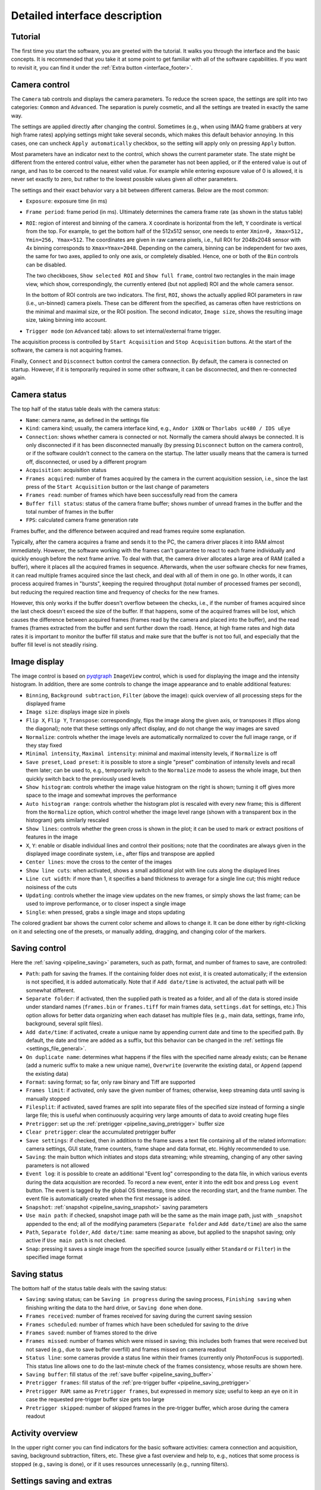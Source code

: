 .. _interface:

Detailed interface description
==============================


.. _interface_tutorial:

Tutorial
-------------------------

.. image:: interface_tutorial.png

The first time you start the software, you are greeted with the tutorial. It walks you through the interface and the basic concepts. It is recommended that you take it at some point to get familiar with all of the software capabilities. If you want to revisit it, you can find it under the :ref:`Extra button <interface_footer>`.

.. _interface_camera_settings:

Camera control
-------------------------

.. image:: interface_camera_settings.png

The ``Camera`` tab controls and displays the camera parameters. To reduce the screen space, the settings are split into two categories: ``Common`` and ``Advanced``. The separation is purely cosmetic, and all the settings are treated in exactly the same way.

The settings are applied directly after changing the control. Sometimes (e.g., when using IMAQ frame grabbers at very high frame rates) applying settings might take several seconds, which makes this default behavior annoying. In this cases, one can uncheck ``Apply automatically`` checkbox, so the setting will apply only on pressing ``Apply`` button.

Most parameters have an indicator next to the control, which shows the current parameter state. The state might be different from the entered control value, either when the parameter has not been applied, or if the entered value is out of range, and has to be coerced to the nearest valid value. For example while entering exposure value of 0 is allowed, it is never set exactly to zero, but rather to the lowest possible values given all other parameters.

The settings and their exact behavior vary a bit between different cameras. Below are the most common:

- ``Exposure``: exposure time (in ms)
- ``Frame period``: frame period (in ms). Ultimately determines the camera frame rate (as shown in the status table)
- ``ROI``: region of interest and binning of the camera. ``X`` coordinate is horizontal from the left, ``Y`` coordinate is vertical from the top. For example, to get the bottom half of the 512x512 sensor, one needs to enter ``Xmin=0, Xmax=512, Ymin=256, Ymax=512``. The coordinates are given in raw camera pixels, i.e., full ROI for 2048x2048 sensor with 4x binning corresponds to ``Xmax=Ymax=2048``. Depending on the camera, binning can be independent for two axes, the same for two axes, applied to only one axis, or completely disabled. Hence, one or both of the ``Bin`` controls can be disabled.
  
  The two checkboxes, ``Show selected ROI`` and ``Show full frame``, control two rectangles in the main image view, which show, correspondingly, the currently entered (but not applied) ROI and the whole camera sensor.

  In the bottom of ROI controls are two indicators. The first, ``ROI``, shows the actually applied ROI parameters in raw (i.e., un-binned) camera pixels. These can be different from the specified, as cameras often have restrictions on the minimal and maximal size, or the ROI position. The second indicator, ``Image size``, shows the resulting image size, taking binning into account.

- ``Trigger mode`` (on ``Advanced`` tab): allows to set internal/external frame trigger.

The acquisition process is controlled by ``Start Acquisition`` and ``Stop Acquisition`` buttons. At the start of the software, the camera is not acquiring frames.

Finally, ``Connect`` and ``Disconnect`` button control the camera connection. By default, the camera is connected on startup. However, if it is temporarily required in some other software, it can be disconnected, and then re-connected again.


.. _interface_camera_status:

Camera status
-------------------------

.. image:: interface_camera_status.png

The top half of the status table deals with the camera status:

- ``Name``: camera name, as defined in the settings file
- ``Kind``: camera kind; usually, the camera interface kind, e.g., ``Andor iXON`` or ``Thorlabs uc480 / IDS uEye``
- ``Connection``: shows whether camera is connected or not. Normally the camera should always be connected. It is only disconnected if it has been disconnected manually (by pressing ``Disconnect`` button on the camera control), or if the software couldn't connect to the camera on the startup. The latter usually means that the camera is turned off, disconnected, or used by a different program
- ``Acquisition``: acquisition status
- ``Frames acquired``: number of frames acquired by the camera in the current acquisition session, i.e., since the last press of the ``Start Acquisition`` button or the last change of parameters
- ``Frames read``: number of frames which have been successfully read from the camera
- ``Buffer fill status``: status of the camera frame buffer; shows number of unread frames in the buffer and the total number of frames in the buffer
- ``FPS``: calculated camera frame generation rate
	
Frames buffer, and the difference between acquired and read frames require some explanation.

Typically, after the camera acquires a frame and sends it to the PC, the camera driver places it into RAM almost immediately. However, the software working with the frames can't guarantee to react to each frame individually and quickly enough before the next frame arrive. To deal with that, the camera driver allocates a large area of RAM (called a buffer), where it places all the acquired frames in sequence. Afterwards, when the user software checks for new frames, it can read multiple frames acquired since the last check, and deal with all of them in one go. In other words, it can process acquired frames in "bursts", keeping the required throughput (total number of processed frames per second), but reducing the required reaction time and frequency of checks for the new frames.

However, this only works if the buffer doesn't overflow between the checks, i.e., if the number of frames acquired since the last check doesn't exceed the size of the buffer. If that happens, some of the acquired frames will be lost, which causes the difference between acquired frames (frames read by the camera and placed into the buffer), and the read frames (frames extracted from the buffer and sent further down the road). Hence, at high frame rates and high data rates it is important to monitor the buffer fill status and make sure that the buffer is not too full, and especially that the buffer fill level is not steadily rising.


.. _interface_image_view:

Image display
-------------------------

.. image:: interface_image_display.png

The image control is based on `pyqtgraph <http://www.pyqtgraph.org/>`_ ``ImageView`` control, which is used for displaying the image and the intensity histogram. In addition, there are some controls to change the image appearance and to enable additional features:

- ``Binning``, ``Background subtraction``, ``Filter`` (above the image): quick overview of all processing steps for the displayed frame
- ``Image size``: displays image size in pixels
- ``Flip X``, ``Flip Y``, ``Transpose``: correspondingly, flips the image along the given axis, or transposes it (flips along the diagonal); note that these settings only affect display, and do not change the way images are saved
- ``Normalize``: controls whether the image levels are automatically normalized to cover the full image range, or if they stay fixed
- ``Minimal intensity``, ``Maximal intensity``: minimal and maximal intensity levels, if ``Normalize`` is off
- ``Save preset``, ``Load preset``: it is possible to store a single "preset" combination of intensity levels and recall them later; can be used to, e.g., temporarily switch to the ``Normalize`` mode to assess the whole image, but then quickly switch back to the previously used levels
- ``Show histogram``: controls whether the image value histogram on the right is shown; turning it off gives more space to the image and somewhat improves the performance
- ``Auto histogram range``: controls whether the histogram plot is rescaled with every new frame; this is different from the ``Normalize`` option, which control whether the image level range (shown with a transparent box in the histogram) gets similarly rescaled
- ``Show lines``: controls whether the green cross is shown in the plot; it can be used to mark or extract positions of features in the image
- ``X``, ``Y``: enable or disable individual lines and control their positions; note that the coordinates are always given in the displayed image coordinate system, i.e., after flips and transpose are applied
- ``Center lines``: move the cross to the center of the images
- ``Show line cuts``: when activated, shows a small additional plot with line cuts along the displayed lines
- ``Line cut width``: if more than 1, it specifies a band thickness to average for a single line cut; this might reduce noisiness of the cuts
- ``Updating``: controls whether the image view updates on the new frames, or simply shows the last frame; can be used to improve performance, or to closer inspect a single image
- ``Single``: when pressed, grabs a single image and stops updating

The colored gradient bar shows the current color scheme and allows to change it. It can be done either by right-clicking on it and selecting one of the presets, or manually adding, dragging, and changing color of the markers.


.. _interface_save_control:

Saving control
-------------------------

.. image:: interface_save_control.png

Here the :ref:`saving <pipeline_saving>` parameters, such as path, format, and number of frames to save, are controlled:

- ``Path``: path for saving the frames. If the containing folder does not exist, it is created automatically; if the extension is not specified, it is added automatically. Note that if ``Add date/time`` is activated, the actual path will be somewhat different.
- ``Separate folder``: if activated, then the supplied path is treated as a folder, and all of the data is stored inside under standard names (``frames.bin`` or ``frames.tiff`` for main frames data, ``settings.dat`` for settings, etc.) This option allows for better data organizing when each dataset has multiple files (e.g., main data, settings, frame info, background, several split files).
- ``Add date/time``: if activated, create a unique name by appending current date and time to the specified path. By default, the date and time are added as a suffix, but this behavior can be changed in the :ref:`settings file <settings_file_general>`.
- ``On duplicate name``: determines what happens if the files with the specified name already exists; can be ``Rename`` (add a numeric suffix to make a new unique name), ``Overwrite`` (overwrite the existing data), or ``Append`` (append the existing data)
- ``Format``: saving format; so far, only raw binary and Tiff are supported
- ``Frames limit``: if activated, only save the given number of frames; otherwise, keep streaming data until saving is manually stopped
- ``Filesplit``: if activated, saved frames are split into separate files of the specified size instead of forming a single large file; this is useful when continuously acquiring very large amounts of data to avoid creating huge files
- ``Pretrigger``: set up the :ref:`pretrigger <pipeline_saving_pretrigger>` buffer size
- ``Clear pretrigger``: clear the accumulated pretrigger buffer
- ``Save settings``: if checked, then in addition to the frame saves a text file containing all of the related information: camera settings, GUI state, frame counters, frame shape and data format, etc. Highly recommended to use.
- ``Saving``: the main button which initiates and stops data streaming; while streaming, changing of any other saving parameters is not allowed
- ``Event log``: it is possible to create an additional "Event log" corresponding to the data file, in which various events during the data acquisition are recorded. To record a new event, enter it into the edit box and press ``Log event`` button. The event is tagged by the global OS timestamp, time since the recording start, and the frame number. The event file is automatically created when the first message is added.
- ``Snapshot``: :ref:`snapshot <pipeline_saving_snapshot>` saving parameters
- ``Use main path``: if checked, snapshot image path will be the same as the main image path, just with ``_snapshot`` appended to the end; all of the modifying parameters (``Separate folder`` and ``Add date/time``) are also the same
- ``Path``, ``Separate folder``, ``Add date/time``: same meaning as above, but applied to the snapshot saving; only active if ``Use main path`` is not checked.
- ``Snap``: pressing it saves a single  image from the specified source (usually either ``Standard`` or ``Filter``) in the specified image format


.. _interface_save_status:

Saving status
-------------------------

.. image:: interface_save_status.png

The bottom half of the status table deals with the saving status:

- ``Saving``: saving status; can be ``Saving in progress`` during the saving process, ``Finishing saving`` when finishing writing the data to the hard drive, or ``Saving done`` when done.
- ``Frames received``: number of frames received for saving during the current saving session
- ``Frames scheduled``: number of frames which have been scheduled for saving to the drive
- ``Frames saved``: number of frames stored to the drive
- ``Frames missed``: number of frames which were missed in saving; this includes both frames that were received but not saved (e.g., due to save buffer overfill) and frames missed on camera readout
- ``Status line``: some cameras provide a status line within their frames (currently only PhotonFocus is supported). This status line allows one to do the last-minute check of the frames consistency, whose results are shown here.
- ``Saving buffer``: fill status of the :ref:`save buffer <pipeline_saving_buffer>`
- ``Pretrigger frames``: fill status of the :ref:`pre-trigger buffer <pipeline_saving_pretrigger>`
- ``Pretrigger RAM``: same as ``Pretrigger frames``, but expressed in memory size; useful to keep an eye on it in case the requested pre-trigger buffer size gets too large
- ``Pretrigger skipped``: number of skipped frames in the pre-trigger buffer, which arose during the camera readout


.. _interface_activity:

Activity overview
--------------------------

.. image:: interface_activity.png

In the upper right corner you can find indicators for the basic software activities: camera connection and acquisition, saving, background subtraction, filters, etc. These give a fast overview and help to, e.g., notices that some process is stopped (e.g., saving is done), or if it uses resources unnecessarily (e.g., running filters).


.. _interface_footer:

Settings saving and extras
--------------------------

.. image:: interface_footer.png

The small box under the status allows to save the application settings to a file and subsequently load them. This lets you quickly switch between several working modes. ``Loading scope`` selects the loaded settings scope: only camera settings, everything except for the camera, or all settings.

If you want to only load some of the settings, you can manually edit saved settings files. It is a human-readable table, and the parameter names are relatively straightforward to decipher. Note that you can also load settings from the ``*_settings.dat`` file accompanying the saved data, as long as it was obtained using the same version of the software. This may be useful to make sure that you save the data with exactly the same parameters as before.


.. _interface_extras:

Extras
--------------------------

.. image:: interface_extras.png

The ``Extra...`` button contains additional rarely used features:

- ``Tutorial``: interface and operation :ref:`tutorial <interface_tutorial>`, which automatically shows up during the first run of the software
- ``Create camera shortcut``: if there are multiple cameras, this button allows to create a shortcut which connects to a particular camera. This skips the camera selection window on the application start and immediately runs the specific camera.
- ``Preferences``: opens the :ref:`settings and preferences editor <interface_preferences>`.


.. _interface_preferences:

Settings and preferences
-------------------------

.. image:: interface_preferences.png

Here you can edit the general software settings. These cover all the same items as the :ref:`settings file <settings_file>`, but provides a user-friendly interface for editing these settings. This windows has several tabs. The first tab controls general settings, which affect all cameras by default. The other tabs (one per cameras) allow you override these settings for specific cameras (e.g., choose different color schemes for different cameras), as well as control some camera-specific settings. Here are the generic settings:

- ``Compact interface``: switche between the standard four-panel and the more compact three-panel layouts.
- ``Color theme``: select different interface and color therems (based of `qdarkstyle <https://github.com/ColinDuquesnoy/QDarkStyleSheet>`__).
- ``Expandable text boxes``: enable or disable expandable text boxes for paths and event logs.
- ``Add date/time file method``: method to generate file names when ``Add date/time`` is selected but ``Create separate folder`` is not. Can be ``Prefix`` (add date as a prefix, e.g., ``20210315_120530_video.bin``), ``Suffix`` (add date as a suffix, e.g., ``video_20210315_120530.bin``), or ``Folder`` (create folder with the datetime as name, e.g.,  ``20210315_120530/video.bin``).
- ``Add date/time folder method``: same but when both ``Add date/time`` and ``Create separate folder`` are selected.
- ``Max saving buffer RAM (Mb)``: maximal size of the saving buffer in megabytes. Makes sense to increase if large movies are saved to slow drive, or if large pre-trigger buffer is used (the size of the saving queue must be larger than the pre-trigger buffer). Makes sense to decrease if the PC has small amount of RAM.
- ``Popup on missing frames``: whether to show a pop-up message in the end of saving if the saved data contains missing frames.
- ``Status line display policy``: method to deal with a status line (on PhotonFocus or PCO edge cameras) when displaying frames. Only affects the displayed image.
- ``ROI entry method``: ROI entry method in camera control. Can be ``Min-Max`` (enter minimal and maximal coordinates), or ``Min-Size`` (enter minimal coordinates and size).

In addition, there are several camera-specific parameters:

- ``Camera name``: the name associated with the camera, which is displayed in the window title, camera status, or in the dropdown menu during camera selection. By default, autogenerated based on the camera model and serial number.
- ``Frame buffer (frames)``: minimal camera frame buffer size defined in terms of number of frames.
- ``Frame buffer (s)``: minimal camera frame buffer size defined in terms of acquisition time (in seconds). For example, the size of 1 second would be result in 100 frame for 100 FPS frame rate and 1000 frames for 1 kFPS frame rate.


.. _interface_processing:

Processing controls
-------------------------

.. image:: interface_processing.png

The top half of the ``Processing`` tab controls :ref:`pre-binning <pipeline_prebinning>`, :ref:`slowdown <advanced_slowdown>`, and :ref:`background subtraction <pipeline_background_subtraction>`:

- ``Acquisition binning``: controls pre-binning
  
  - ``Spatial binning mode``: determines the mode of the spatial (i.e., within-frame) binning, which reduces the frame size
  - ``X`` and ``Y``: binning factor along the two directions
  - ``Temporal binning mode``: determines the mode of the temporal binning, which reduces the frame rate
  - ``T``: temporal binning factor
  - ``Convert frame to float``: if checked, the frames fed to later stages (including saving) are converted to float instead of staying as integer; useful when ``Mean`` or ``Sum`` binning modes are used
  - ``Enable binning``: enables or disables the binning 

- ``Slowdown``: controls the display slowdown

  - ``Source FPS``: displays the current frame rate; normally it is equal to the camera FPS divided by the temporal binning factor
  - ``Target FPS``: reduced frame rate; the slowdown factor is then roughly equal to the ratio of the source to the target FPS
  - ``Slowdown buffer``: size and current status of the slowdown buffer; the status shows the number of already displayed frames from the buffer and the total number of frames acquired so far, while the edit box control the maximal size of the buffer
  - ``Slowdown``: enables or disables the slowdown

- ``Background subtraction``: controls the background subtraction options

  - ``Method``: subtraction method, which can be ``Snapshot`` (a single fixed frame) or ``Running`` (dynamically generated from some number of previous frames)
  - ``Frames count``: number of frames to combine for the background
  - ``Combination mode``: method of combining the frames; note that ``Median`` works significantly slower than all other methods, and should be avoided for large frame counts (typically, above 100-1000 frames) in the ``Running`` mode
  - ``Grab background``: if ``Snapshot`` method is used, pressing it initializes the new snapshot background acquisition; while it is in progress, ``Frames count`` status shows the number of frames acquired so far
  - ``Snap save``: determines whether the snapshot background is saved together with the main data; only active when ``Snapshot`` method is used and the subtraction is active
  - ``Enable subtraction``: enable or disable the background subtraction


.. _interface_time_plot:

Time plot
-------------------------

.. image:: interface_time_plot.png

This part controls the :ref:`time series plotting <advanced_time_plot>`:

- ``Enable``: enable or disable the time series plot
- ``Source``: plot source; can be either ``Display frames`` or ``Raw frames``
- ``Calculate every``: if raw frames are used, the averaging might be computationally expensive for high frame rates; this parameter allows to average only some frames with the given periodicity
- ``Use ROI``: enable or disable averaging in a given region of interest (ROI); if disabled, average the whole frame
- ``Center``, ``Size``: controls the averaging ROI
- ``Reset ROI``: reset ROI to the full frame
- ``Update plot``: enable or disable plot update
- ``Display last``: number of points to display
- ``Reset history``: reset the displayed points


.. _interface_saving_trigger:

Saving trigger
-------------------------

.. image:: interface_save_trigger.png

The top part of the ``Plugins`` tab controls the :ref:`saving trigger <advanced_save_trigger>`:

- ``Save mode``: the kind of saving that happens on the trigger; can be ``Full`` (standard saving, equivalent to pressing ``Saving`` button) or ``Snap`` (snapshot saving, equivalent to pressing ``Snap`` button)
- ``Limit number of videos``: if enabled, limits the total number of saved videos
- ``Number of videos``: maximal number of saved videos; the indicator shows the number saved so far
- ``Trigger mode``: the source of the trigger; can be ``Timer`` for periodic timed acquisition or ``Frame`` for a frame-triggered acquisition
- ``Trigger frame source``: the source of the triggering frame, either ``Standard`` for the standard processing pipeline (including background subtraction) or ``Filter`` for the filter frame
- ``Time period (s)``: for timer acquisition, the trigger period
- ``Dead time (s)``: for frame trigger, the amount of dead time, i.e., the time after the trigger when the subsequent triggers are ignored. If the save mode is ``Full``, it is recommended that the period and the dead time are longer than the length of the single movie
- ``Trigger threshold``: frame trigger threshold; the trigger is activated when any image pixel is above this threshold
- ``Event trigger status``: frame trigger status, either ``armed`` (waiting for trigger), ``triggered`` (triggered recently), or ``dead`` (dead time period)


.. _interface_filter:

Filter
-------------------------

.. image:: interface_filter.png

The ``Filter`` selects the :ref:`filter <advanced_filter>` and controls its parameters:

- ``Filter``: selected filter to load; currently loaded and active filter is shown above the ``Enable`` button
- ``Load``: load the selected filter, or reload if it is already loaded; reloading can be used to, e.g., clear the accumulated frames in the buffer
- ``Unload``: unload the filter
- ``Enable``: enable or disable the filter; note that while it stops frames from being fed to the filter, it preserves all of the accumulated data

Below this button is the filter description and the list of filter parameters and indicators. Both depend on the exact filter.